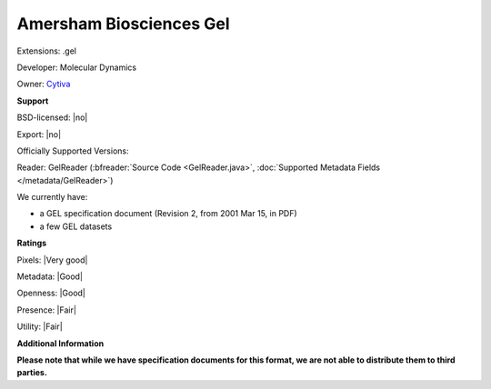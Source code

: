 .. index:: Amersham Biosciences Gel
.. index:: .gel

Amersham Biosciences Gel
===============================================================================

Extensions: .gel

Developer: Molecular Dynamics

Owner: `Cytiva <https://www.cytivalifesciences.com/en/us/shop/protein-analysis/molecular-imaging-for-proteins/imaging-systems>`_

**Support**


BSD-licensed: |no|

Export: |no|

Officially Supported Versions: 

Reader: GelReader (:bfreader:`Source Code <GelReader.java>`, :doc:`Supported Metadata Fields </metadata/GelReader>`)




We currently have:

* a GEL specification document (Revision 2, from 2001 Mar 15, in PDF) 
* a few GEL datasets



**Ratings**


Pixels: |Very good|

Metadata: |Good|

Openness: |Good|

Presence: |Fair|

Utility: |Fair|

**Additional Information**

**Please note that while we have specification documents for this
format, we are not able to distribute them to third parties.**

.. seealso:: 
  `GEL Technical Overview <https://www.awaresystems.be/imaging/tiff/tifftags/docs/gel.html>`_
